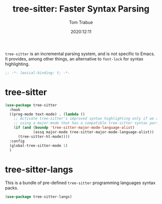 #+title:    tree-sitter: Faster Syntax Parsing
#+author:   Tom Trabue
#+email:    tom.trabue@gmail.com
#+date:     2020:12:11
#+property: header-args:emacs-lisp :lexical t
#+tags:

=tree-sitter= is an incremental parsing system, and is not specific to Emacs.
It provides, among other things, an alternative to =font-lock= for syntax
highlighting.

#+begin_src emacs-lisp :tangle yes
;; -*- lexical-binding: t; -*-

#+end_src

* tree-sitter
#+begin_src emacs-lisp :tangle yes
  (use-package tree-sitter
    :hook
    ((prog-mode text-mode) . (lambda ()
      ;; Activate tree-sitter's improved syntax highlighting only if we are
      ;; using a major-mode that has a compatible tree-sitter syntax parser
      (if (and (boundp 'tree-sitter-major-mode-language-alist)
               (assq major-mode tree-sitter-major-mode-language-alist))
        (tree-sitter-hl-mode))))
    :config
    (global-tree-sitter-mode 1)
    )
#+end_src

* tree-sitter-langs
  This is a bundle of pre-defined =tree-sitter= programming languages syntax
  packs.

#+begin_src emacs-lisp :tangle yes
  (use-package tree-sitter-langs)
#+end_src
